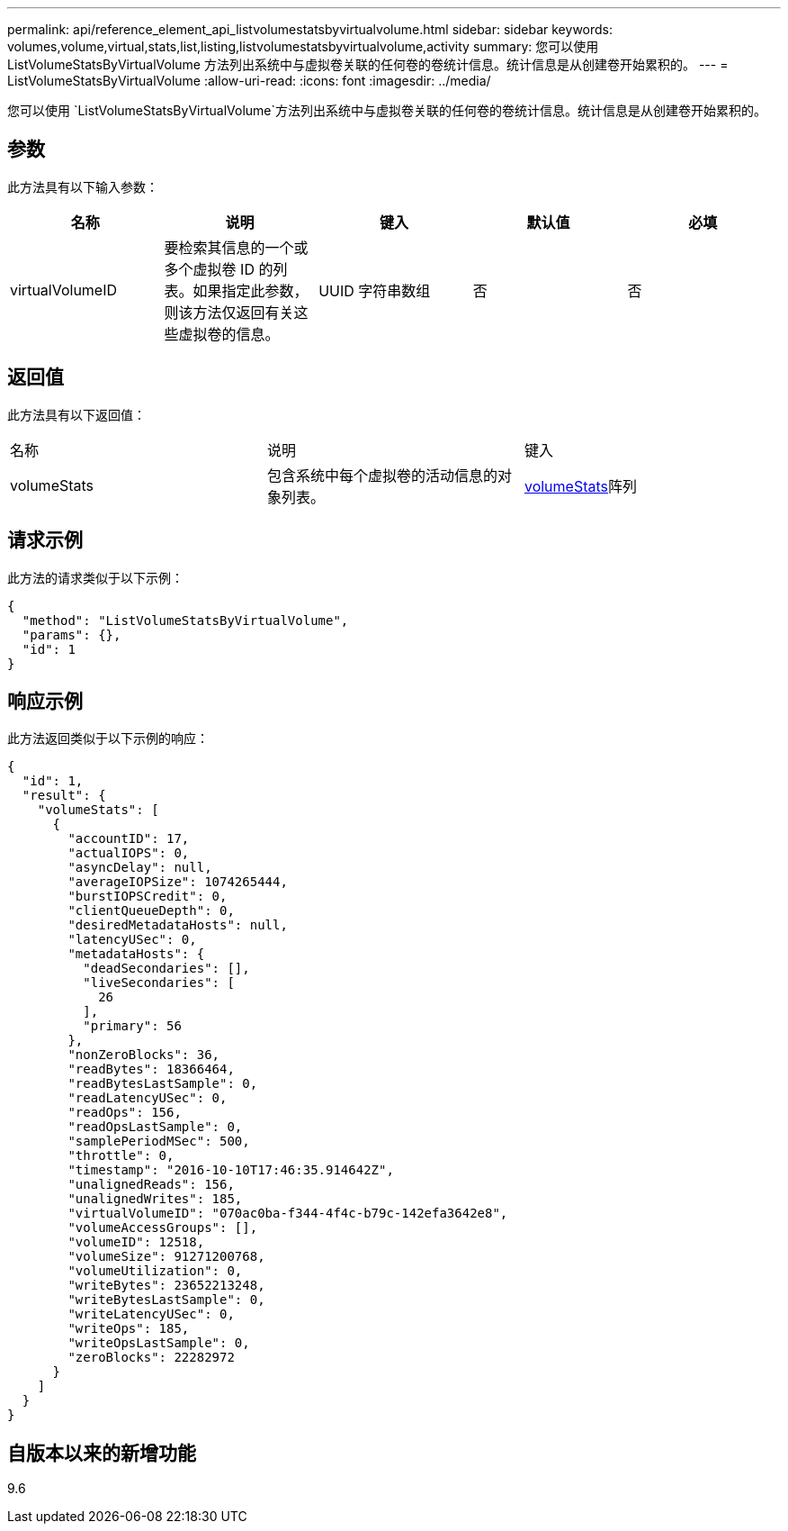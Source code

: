 ---
permalink: api/reference_element_api_listvolumestatsbyvirtualvolume.html 
sidebar: sidebar 
keywords: volumes,volume,virtual,stats,list,listing,listvolumestatsbyvirtualvolume,activity 
summary: 您可以使用 ListVolumeStatsByVirtualVolume 方法列出系统中与虚拟卷关联的任何卷的卷统计信息。统计信息是从创建卷开始累积的。 
---
= ListVolumeStatsByVirtualVolume
:allow-uri-read: 
:icons: font
:imagesdir: ../media/


[role="lead"]
您可以使用 `ListVolumeStatsByVirtualVolume`方法列出系统中与虚拟卷关联的任何卷的卷统计信息。统计信息是从创建卷开始累积的。



== 参数

此方法具有以下输入参数：

|===
| 名称 | 说明 | 键入 | 默认值 | 必填 


 a| 
virtualVolumeID
 a| 
要检索其信息的一个或多个虚拟卷 ID 的列表。如果指定此参数，则该方法仅返回有关这些虚拟卷的信息。
 a| 
UUID 字符串数组
 a| 
否
 a| 
否

|===


== 返回值

此方法具有以下返回值：

|===


| 名称 | 说明 | 键入 


 a| 
volumeStats
 a| 
包含系统中每个虚拟卷的活动信息的对象列表。
 a| 
xref:reference_element_api_volumestats.adoc[volumeStats]阵列

|===


== 请求示例

此方法的请求类似于以下示例：

[listing]
----
{
  "method": "ListVolumeStatsByVirtualVolume",
  "params": {},
  "id": 1
}
----


== 响应示例

此方法返回类似于以下示例的响应：

[listing]
----
{
  "id": 1,
  "result": {
    "volumeStats": [
      {
        "accountID": 17,
        "actualIOPS": 0,
        "asyncDelay": null,
        "averageIOPSize": 1074265444,
        "burstIOPSCredit": 0,
        "clientQueueDepth": 0,
        "desiredMetadataHosts": null,
        "latencyUSec": 0,
        "metadataHosts": {
          "deadSecondaries": [],
          "liveSecondaries": [
            26
          ],
          "primary": 56
        },
        "nonZeroBlocks": 36,
        "readBytes": 18366464,
        "readBytesLastSample": 0,
        "readLatencyUSec": 0,
        "readOps": 156,
        "readOpsLastSample": 0,
        "samplePeriodMSec": 500,
        "throttle": 0,
        "timestamp": "2016-10-10T17:46:35.914642Z",
        "unalignedReads": 156,
        "unalignedWrites": 185,
        "virtualVolumeID": "070ac0ba-f344-4f4c-b79c-142efa3642e8",
        "volumeAccessGroups": [],
        "volumeID": 12518,
        "volumeSize": 91271200768,
        "volumeUtilization": 0,
        "writeBytes": 23652213248,
        "writeBytesLastSample": 0,
        "writeLatencyUSec": 0,
        "writeOps": 185,
        "writeOpsLastSample": 0,
        "zeroBlocks": 22282972
      }
    ]
  }
}
----


== 自版本以来的新增功能

9.6
